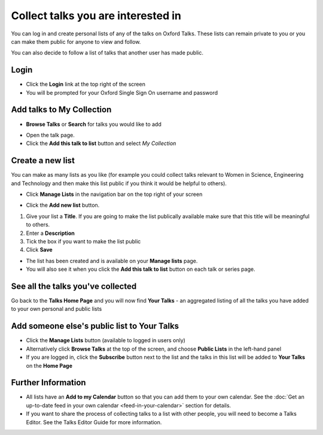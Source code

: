 Collect talks you are interested in
===================================

You can log in and create personal lists of any of the talks on Oxford Talks. These lists can remain private to you or you can make them public for anyone to view and follow. 

You can also decide to follow a list of talks that another user has made public.

Login
-----

.. image:: images/make-a-list/login.png
   :alt: Login
   :height: 102px
   :width: 269px
   :align: center


* Click the **Login** link at the top right of the screen
* You will be prompted for your Oxford Single Sign On username and password

Add talks to My Collection
--------------------------

.. image:: images/make-a-list/add-talks-to-my-collection.png
   :alt: Add talks to My Collection
   :height: 193px
   :width: 492px
   :align: center


* **Browse Talks** or **Search** for talks you would like to add

.. image:: images/make-a-list/b06e9718-387e-4c1f-948e-969505713c13.png
   :alt: 
   :height: 233px
   :width: 393px
   :align: center


* Open the talk page.
* Click the **Add this talk to list** button and select *My Collection*

Create a new list
-----------------

.. image:: images/make-a-list/create-a-new-list.png
   :alt: Create a new list
   :height: 192px
   :width: 287px
   :align: center


You can make as many lists as you like (for example you could collect talks relevant to Women in Science, Engineering and Technology and then make this list public if you think it would be helpful to others).

* Click **Manage Lists** in the navigation bar on the top right of your screen

.. image:: images/make-a-list/c8e9912a-d536-4ad3-b7b3-5e50b8cdab14.png
   :alt: 
   :height: 288px
   :width: 515px
   :align: center


* Click the **Add new list** button.

.. image:: images/make-a-list/bf172905-4135-40f4-b73c-36b84679fa15.png
   :alt: 
   :height: 497px
   :width: 586px
   :align: center


#. Give your list a **Title**. If you are going to make the list publically available make sure that this title will be meaningful to others.
#. Enter a **Description**
#. Tick the box if you want to make the list public
#. Click **Save**

.. image:: images/make-a-list/b15d7dcc-3757-4f8c-b6e8-5817778e6610.png
   :alt: 
   :height: 382px
   :width: 375px
   :align: center


* The list has been created and is available on your **Manage lists** page. 
* You will also see it when you click the **Add this talk to list** button on each talk or series page.

.. image:: images/make-a-list/9f3e7c18-b097-4477-a1f1-b0d899512d0b.png
   :alt: 
   :height: 157px
   :width: 625px
   :align: center


See all the talks you've collected
----------------------------------

Go back to the **Talks Home Page** and you will now find **Your Talks** - an aggregated listing of all the talks you have added to your own personal and public lists 

.. image:: images/make-a-list/see-all-the-talks-you-ve-collected.png
   :alt: See all the talks you&apos;ve collected
   :height: 378px
   :width: 554px
   :align: center


Add someone else's public list to Your Talks
--------------------------------------------

* Click the **Manage Lists** button (available to logged in users only)
* Alternatively click **Browse Talks** at the top of the screen, and choose **Public Lists** in the left-hand panel
* If you are logged in, click the **Subscribe** button next to the list and the talks in this list will be added to **Your Talks** on the **Home Page**

.. image:: images/make-a-list/add-someone-else-s-public-list-to-your-talks.png
   :alt: Add someone else&apos;s public list to Your Talks
   :height: 221px
   :width: 585px
   :align: center


Further Information
-------------------

* All lists have an **Add to my Calendar** button so that you can add them to your own calendar. See the :doc:`Get an up-to-date feed in your own calendar <feed-in-your-calendar>` section for details. 
* If you want to share the process of collecting talks to a list with other people, you will need to become a Talks Editor. See the Talks Editor Guide for more information.